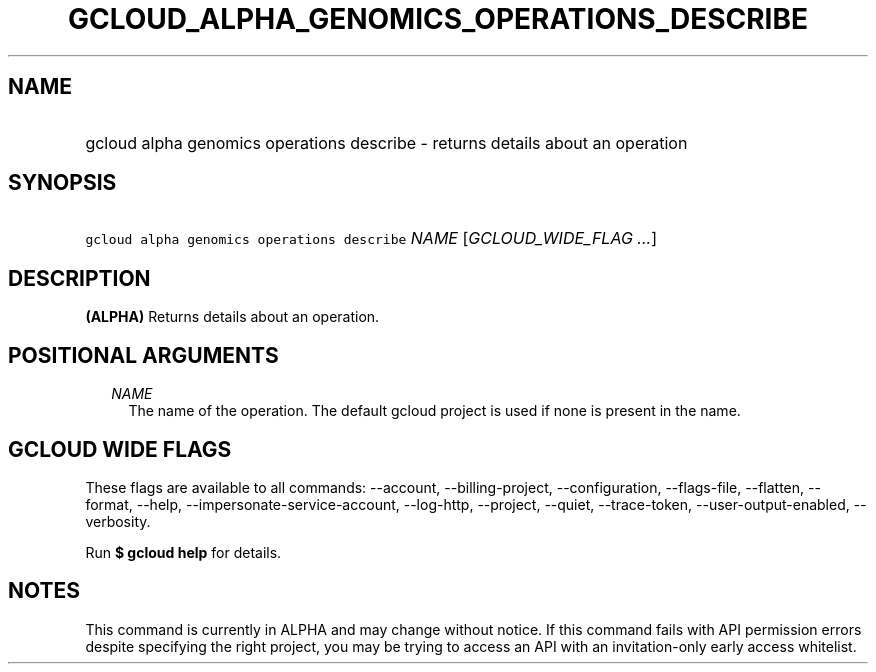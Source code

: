
.TH "GCLOUD_ALPHA_GENOMICS_OPERATIONS_DESCRIBE" 1



.SH "NAME"
.HP
gcloud alpha genomics operations describe \- returns details about an operation



.SH "SYNOPSIS"
.HP
\f5gcloud alpha genomics operations describe\fR \fINAME\fR [\fIGCLOUD_WIDE_FLAG\ ...\fR]



.SH "DESCRIPTION"

\fB(ALPHA)\fR Returns details about an operation.



.SH "POSITIONAL ARGUMENTS"

.RS 2m
.TP 2m
\fINAME\fR
The name of the operation. The default gcloud project is used if none is present
in the name.


.RE
.sp

.SH "GCLOUD WIDE FLAGS"

These flags are available to all commands: \-\-account, \-\-billing\-project,
\-\-configuration, \-\-flags\-file, \-\-flatten, \-\-format, \-\-help,
\-\-impersonate\-service\-account, \-\-log\-http, \-\-project, \-\-quiet,
\-\-trace\-token, \-\-user\-output\-enabled, \-\-verbosity.

Run \fB$ gcloud help\fR for details.



.SH "NOTES"

This command is currently in ALPHA and may change without notice. If this
command fails with API permission errors despite specifying the right project,
you may be trying to access an API with an invitation\-only early access
whitelist.

